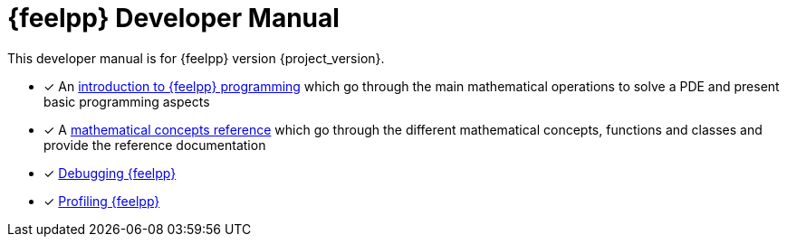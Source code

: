 = {feelpp} Developer Manual

This developer manual is for {feelpp} version {project_version}.

* [x] An xref:ROOT:index.adoc[introduction to {feelpp} programming] which go through the main mathematical operations to solve a PDE and present basic programming aspects
* [x] A xref:reference:index.adoc[mathematical concepts reference] which go through the different mathematical concepts, functions and classes and provide the reference documentation

* [x] xref:ROOT:debug.adoc[Debugging {feelpp}]
* [x] xref:ROOT:profile.adoc[Profiling {feelpp}]
